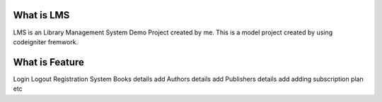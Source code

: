 ###################
What is LMS
###################

LMS is an Library Management System Demo Project created by me. This is a model project created by using
codeigniter fremwork.

###################
What is Feature
###################
Login
Logout
Registration System
Books details add
Authors details add
Publishers details add
adding subscription plan etc
